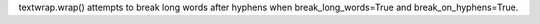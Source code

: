 textwrap.wrap() attempts to break long words after hyphens when break_long_words=True and break_on_hyphens=True.